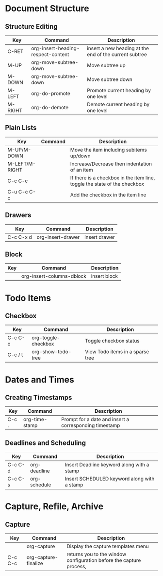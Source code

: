 * Document Structure

** Structure Editing
| Key     | Command                            | Description                                            |
|---------+------------------------------------+--------------------------------------------------------|
| C-RET   | org-insert-heading-respect-content | insert a new heading at the end of the current subtree |
| M-UP    | org-move-subtree-down              | Move subtree up                                        |
| M-DOWN  | org-move-subtree-down              | Move subtree down                                      |
| M-LEFT  | org-do-promote                     | Promote current heading by one level                   |
| M-RIGHT | org-do-demote                      | Demote current heading by one level                    |

** Plain Lists
| Key            | Command | Description                                                               |
|----------------+---------+---------------------------------------------------------------------------|
| M-UP/M-DOWN    |         | Move the item including subitems up/down                                  |
| M-LEFT/M-RIGHT |         | Increase/Decrease then indentation of an item                             |
| C-c C-c        |         | If there is a checkbox in the item line, toggle the state of the checkbox |
| C-u C-c C-c    |         | Add the checkbox in the item line                                         |

** Drawers
| Key       | Command           | Description   |
|-----------+-------------------+---------------|
| C-c C-x d | org-insert-drawer | insert drawer |

** Block
| Key | Command                   | Description  |
|-----+---------------------------+--------------|
|     | org-insert-columns-dblock | insert block |

* Todo Items

** Checkbox
| Key         | Command             | Description                      |
|-------------+---------------------+----------------------------------|
| C-c C-c     | org-toggle-checkbox | Toggle checkbox status           |
| C-c / t     | org-show-todo-tree  | View Todo items in a sparse tree |

* Dates and Times

** Creating Timestamps
| Key   | Command        | Description                                            |
|-------+----------------+--------------------------------------------------------|
| C-c . | org-time-stamp | Prompt for a date and insert a corresponding timestamp |

** Deadlines and Scheduling
| Key     | Command      | Description                                 |
|---------+--------------+---------------------------------------------|
| C-c C-d | org-deadline | Insert Deadline keyword along with a stamp  |
| C-c C-s | org-schedule | Insert SCHEDULED keyword along with a stamp |

* Capture, Refile, Archive

** Capture
| Key     | Command              | Description                                                         |
|---------+----------------------+---------------------------------------------------------------------|
|         | org-capture          | Display the capture templates menu                                  |
| C-c C-c | org-capture-finalize | returns you to the window configuration before the capture process, |


